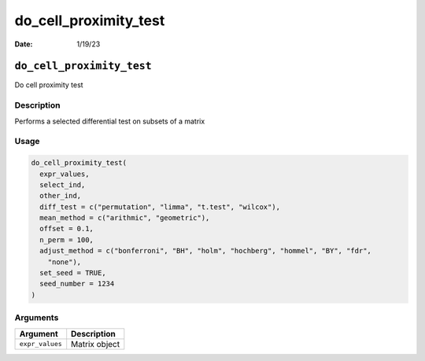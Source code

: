======================
do_cell_proximity_test
======================

:Date: 1/19/23

``do_cell_proximity_test``
==========================

Do cell proximity test

Description
-----------

Performs a selected differential test on subsets of a matrix

Usage
-----

.. code:: r

   do_cell_proximity_test(
     expr_values,
     select_ind,
     other_ind,
     diff_test = c("permutation", "limma", "t.test", "wilcox"),
     mean_method = c("arithmic", "geometric"),
     offset = 0.1,
     n_perm = 100,
     adjust_method = c("bonferroni", "BH", "holm", "hochberg", "hommel", "BY", "fdr",
       "none"),
     set_seed = TRUE,
     seed_number = 1234
   )

Arguments
---------

=============== =============
Argument        Description
=============== =============
``expr_values`` Matrix object
=============== =============
